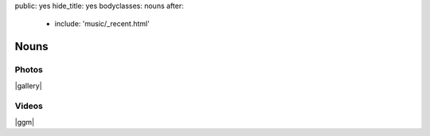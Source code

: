 public: yes
hide_title: yes
bodyclasses: nouns
after:
  - include: 'music/_recent.html'


Nouns
=====

Photos
------

|gallery|

.. |gallery| raw:: html

  <figure>
    <img src="/static/pictures/nouns/bouldering.jpg" alt="" />
  </figure>

  <figure class="gallery">
    <img src="/static/pictures/nouns/tg-epk-low-1.jpg" alt="" />
    <img src="/static/pictures/nouns/tg-epk-low-2.jpg" alt="" />
    <figcaption>
      Teacup Gorilla at
      <a href="http://303vodka.com/">303 Vodka</a>
      for the
      <a href="http://boulderingpoets.wordpress.com/">Bouldering Poets</a>.
    </figcaption>
  </figure>

Videos
------

|ggm|

.. |ggm| raw:: html

  <figure class="gallery">
    <div class="video">
      <iframe src="http://player.vimeo.com/video/39468690?title=0&amp;byline=0&amp;portrait=0" frameborder="0" webkitAllowFullScreen mozallowfullscreen allowFullScreen></iframe>
    </div>
    <div class="video">
      <iframe src="http://player.vimeo.com/video/39817693?title=0&amp;byline=0&amp;portrait=0" frameborder="0" webkitAllowFullScreen mozallowfullscreen allowFullScreen></iframe>
    </div>
    <figcaption>
      Readings from
      <a href="http://greengreenmud.com">
        Into the Green Green Mud
      </a>.
    </figcaption>
  </figure>
